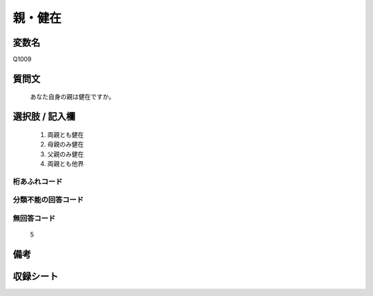 .. title:: Q1009
.. rst-cllass:: item
====================================================================================================
親・健在
====================================================================================================

.. rst-class:: varname
変数名
==================

Q1009

.. rst-class:: question
質問文
==================


   あなた自身の親は健在ですか。



.. rst-class:: answer
選択肢 / 記入欄
======================

  
     1. 両親とも健在
  
     2. 母親のみ健在
  
     3. 父親のみ健在
  
     4. 両親とも他界
  



.. rst-class:: overflow
桁あふれコード
-------------------------------
  


.. rst-class:: not_available
分類不能の回答コード
-------------------------------------
  


.. rst-class:: not_available
無回答コード
-------------------------------------
  5


.. rst-class:: bikou
備考
==================



.. rst-class:: include_sheet
収録シート
=======================================
.. hlist::
   :columns: 3
   
   
   * p10_4
   
   


.. index:: Q1009
